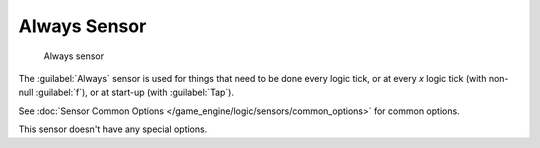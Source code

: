 
Always Sensor
*************

.. figure:: /images/BGE_Sensor_Always.jpg
   :width: 300px
   :figwidth: 300px

   Always sensor


The :guilabel:`Always` sensor is used for things that need to be done every logic tick,
or at every *x* logic tick (with non-null :guilabel:`f`), or at start-up
(with :guilabel:`Tap`).

See :doc:`Sensor Common Options </game_engine/logic/sensors/common_options>` for common options.

This sensor doesn't have any special options.

